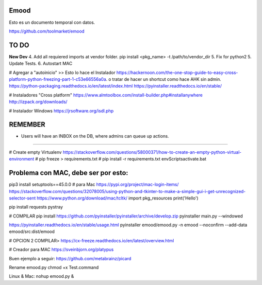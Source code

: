 Emood
--------

Esto es un documento temporal con datos.

https://github.com/toolmarket/emood


TO DO
-----
**New Dev**
4. Add all requiered imports at vendor folder.   pip install <pkg_name> -t /path/to/vendor_dir
5. Fix for python2
5. Update Tests.
6. Autostart MAC 






# Agregar a "autoinicio" >> Esto lo hace el Instalador
https://hackernoon.com/the-one-stop-guide-to-easy-cross-platform-python-freezing-part-1-c53e66556a0a. o tratar de hacer un shortcut como hace AHK sin admin. 
https://python-packaging.readthedocs.io/en/latest/index.html
https://pyinstaller.readthedocs.io/en/stable/

# Instaladores "Cross platform"
https://www.almtoolbox.com/install-builder.php#installanywhere
http://izpack.org/downloads/

# Instalador Windows
https://jrsoftware.org/isdl.php



REMEMBER
--------
- Users will have an INBOX on the DB, where admins can queue up actions. 

-------------------------------------------------------

# Create empty Virtualenv https://stackoverflow.com/questions/58000371/how-to-create-an-empty-python-virtual-environment
# pip freeze > requirements.txt
# pip install -r requirements.txt
env\Scripts\activate.bat 

Problema con MAC, debe ser por esto:
------------------------------------
pip3 install setuptools==45.0.0 # para Mac
https://pypi.org/project/mac-login-items/
https://stackoverflow.com/questions/32078005/using-python-and-tkinter-to-make-a-simple-gui-i-get-unrecognized-selector-sent
https://www.python.org/download/mac/tcltk/
import pkg_resources
print('Hello')


pip install requests pystray


# COMPILAR
pip install https://github.com/pyinstaller/pyinstaller/archive/develop.zip
pyinstaller main.py --windowed

https://pyinstaller.readthedocs.io/en/stable/usage.html
pyinstaller emood/emood.py -n emood --noconfirm --add-data emood/src:dist/emood

# OPCION 2 COMPILAR>
https://cx-freeze.readthedocs.io/en/latest/overview.html


# Creador para MAC
https://sveinbjorn.org/platypus



Buen ejemplo a seguir:
https://github.com/metabrainz/picard

Rename emood.py 
chmod +x Test.command


Linux & Mac:
nohup emood.py &
